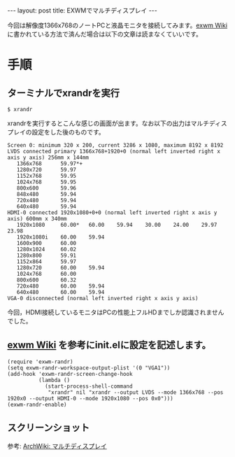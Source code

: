 #+OPTIONS: toc:nil
#+BEGIN_HTML
---
layout: post
title: EXWMでマルチディスプレイ
---
#+END_HTML

今回は解像度1366x768のノートPCと液晶モニタを接続してみます。[[https://github.com/ch11ng/exwm/wiki#randr-multi-screen][exwm Wiki]] に書かれている方法で済んだ場合は以下の文章は読まなくていいです。

* 手順
** ターミナルでxrandrを実行

#+BEGIN_SRC 
$ xrandr
#+END_SRC

xrandrを実行するとこんな感じの画面が出ます。なお以下の出力はマルチディスプレイの設定をした後のものです。

#+BEGIN_SRC 
Screen 0: minimum 320 x 200, current 3286 x 1080, maximum 8192 x 8192
LVDS connected primary 1366x768+1920+0 (normal left inverted right x axis y axis) 256mm x 144mm
   1366x768      59.97*+
   1280x720      59.97  
   1152x768      59.95  
   1024x768      59.95  
   800x600       59.96  
   848x480       59.94  
   720x480       59.94  
   640x480       59.94  
HDMI-0 connected 1920x1080+0+0 (normal left inverted right x axis y axis) 600mm x 340mm
   1920x1080     60.00*   60.00    59.94    30.00    24.00    29.97    23.98  
   1920x1080i    60.00    59.94  
   1600x900      60.00  
   1280x1024     60.02  
   1280x800      59.91  
   1152x864      59.97  
   1280x720      60.00    59.94  
   1024x768      60.00  
   800x600       60.32  
   720x480       60.00    59.94  
   640x480       60.00    59.94  
VGA-0 disconnected (normal left inverted right x axis y axis)
#+END_SRC

今回，HDMI接続しているモニタはPCの性能上フルHDまでしか認識されませんでした。

** [[https://github.com/ch11ng/exwm/wiki#randr-multi-screen][exwm Wiki]] を参考にinit.elに設定を記述します。

#+BEGIN_SRC 
(require 'exwm-randr)
(setq exwm-randr-workspace-output-plist '(0 "VGA1"))
(add-hook 'exwm-randr-screen-change-hook
          (lambda ()
            (start-process-shell-command
             "xrandr" nil "xrandr --output LVDS --mode 1366x768 --pos 1920x0 --output HDMI-0 --mode 1920x1080 --pos 0x0")))
(exwm-randr-enable)
#+END_SRC

** スクリーンショット

   #+ATTR_HTML: alt="abehiroshi" width="300px"
   [[file:01.png]]

参考: [[https://wiki.archlinux.jp/index.php/%25E3%2583%259E%25E3%2583%25AB%25E3%2583%2581%25E3%2583%2587%25E3%2582%25A3%25E3%2582%25B9%25E3%2583%2597%25E3%2583%25AC%25E3%2582%25A4][ArchWiki: マルチディスプレイ]]
